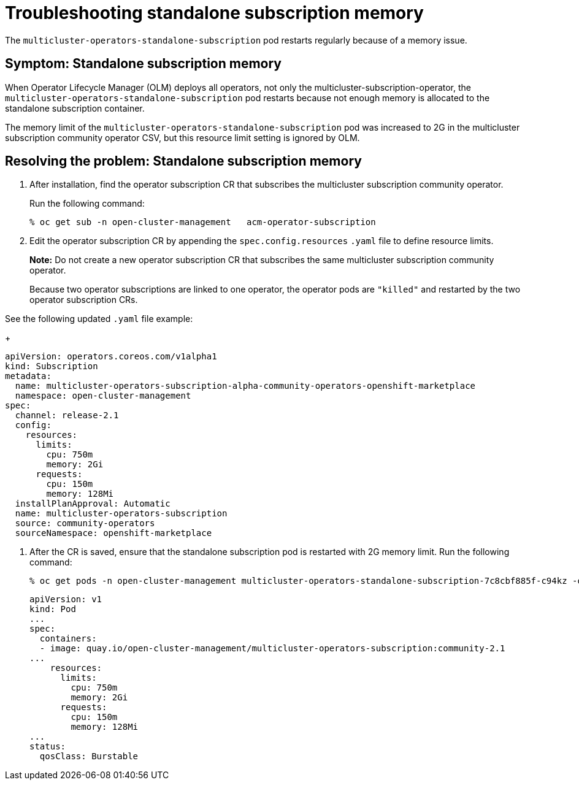 [#troubleshooting-standalone-subscription-memory]
= Troubleshooting standalone subscription memory 

The `multicluster-operators-standalone-subscription` pod restarts regularly because of a memory issue.

[#symptom-cluster-offline]
== Symptom: Standalone subscription memory

When Operator Lifecycle Manager (OLM) deploys all operators, not only the multicluster-subscription-operator, the `multicluster-operators-standalone-subscription` pod restarts because not enough memory is allocated to the standalone subscription container.

The memory limit of the `multicluster-operators-standalone-subscription` pod was increased to 2G in the multicluster subscription community operator CSV, but this resource limit setting is ignored by OLM. 

[#resolving-cluster-offline]
== Resolving the problem: Standalone subscription memory

. After installation, find the operator subscription CR that subscribes the multicluster subscription community operator.

+
Run the following command:

+
----
% oc get sub -n open-cluster-management   acm-operator-subscription
----

. Edit the operator subscription CR by appending the `spec.config.resources` `.yaml` file to define resource limits. 

+
**Note:** Do not create a new operator subscription CR that subscribes the same multicluster subscription community operator. 

+
Because two operator subscriptions are linked to one operator, the operator pods are `"killed"` and restarted by the two operator subscription CRs.

See the following updated `.yaml` file example:

+
----
apiVersion: operators.coreos.com/v1alpha1
kind: Subscription
metadata:
  name: multicluster-operators-subscription-alpha-community-operators-openshift-marketplace
  namespace: open-cluster-management
spec:
  channel: release-2.1
  config:
    resources: 
      limits:
        cpu: 750m
        memory: 2Gi
      requests:
        cpu: 150m
        memory: 128Mi
  installPlanApproval: Automatic
  name: multicluster-operators-subscription
  source: community-operators
  sourceNamespace: openshift-marketplace 
----

. After the CR is saved, ensure that the standalone subscription pod is restarted with 2G memory limit. Run the following command:

+
----
% oc get pods -n open-cluster-management multicluster-operators-standalone-subscription-7c8cbf885f-c94kz -o yaml
----

+
----
apiVersion: v1
kind: Pod
...
spec:
  containers:
  - image: quay.io/open-cluster-management/multicluster-operators-subscription:community-2.1
...
    resources:
      limits:
        cpu: 750m
        memory: 2Gi
      requests:
        cpu: 150m
        memory: 128Mi
...
status:
  qosClass: Burstable
----

